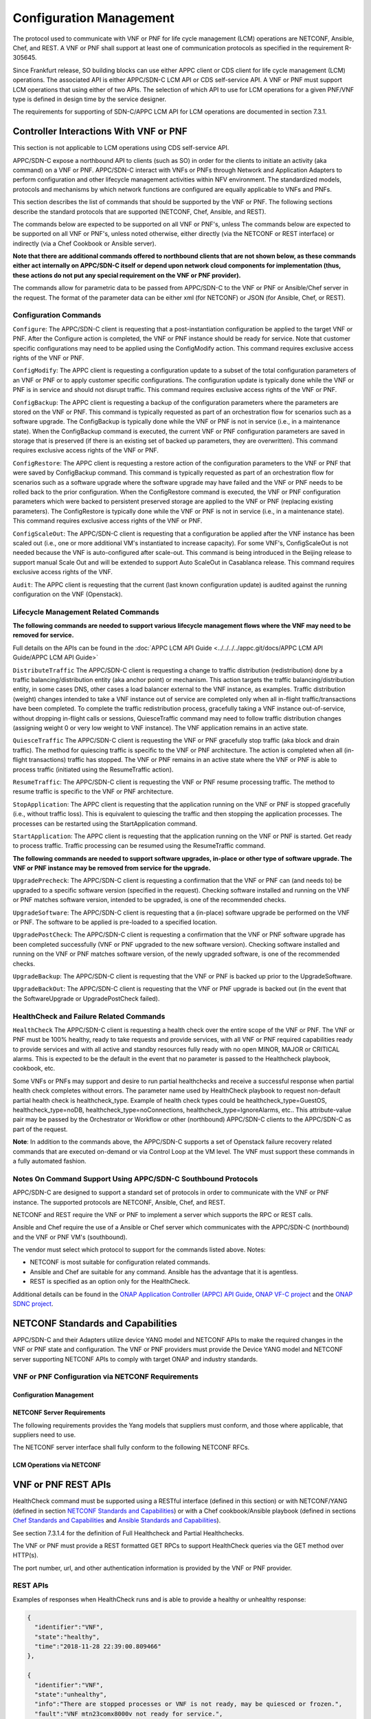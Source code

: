 .. Modifications Copyright © 2017-2018 AT&T Intellectual Property.

.. Licensed under the Creative Commons License, Attribution 4.0 Intl.
   (the "License"); you may not use this documentation except in compliance
   with the License. You may obtain a copy of the License at

.. https://creativecommons.org/licenses/by/4.0/

.. Unless required by applicable law or agreed to in writing, software
   distributed under the License is distributed on an "AS IS" BASIS,
   WITHOUT WARRANTIES OR CONDITIONS OF ANY KIND, either express or implied.
   See the License for the specific language governing permissions and
   limitations under the License.

.. _vnf_configuration_management:

Configuration Management
------------------------
The protocol used to communicate with VNF or PNF for life cycle management (LCM) operations are NETCONF, Ansible, Chef, and REST.
A VNF or PNF shall support at least one of communication protocols as specified in the requirement R-305645.

.. req::
    :id: R-305645
    :target: VNF or PNF
    :keyword: MUST
    :introduced: frankfurt

    The VNF or PNF MUST support configuration management including
    life cycle management (LCM) using at least one of the following
    protocols a)NETCONF/YANG, b)Ansible and c)Chef.

Since Frankfurt release, SO building blocks can use either APPC client or CDS client
for life cycle management (LCM) operations. The associated API is either APPC/SDN-C LCM API or CDS self-service API.
A VNF or PNF must support LCM operations that using either of two APIs.
The selection of which API to use for LCM operations for a given PNF/VNF type is defined in design time by the service designer.

The requirements for supporting of SDN-C/APPC LCM API for LCM operations are documented in section 7.3.1.

Controller Interactions With VNF or PNF
^^^^^^^^^^^^^^^^^^^^^^^^^^^^^^^^^^^^^^^^
This section is not applicable to LCM operations using CDS self-service API.

APPC/SDN-C expose a northbound API to clients (such as SO) in order for
the clients to initiate an activity (aka command) on a VNF or PNF. APPC/SDN-C
interact with VNFs or PNFs through Network and Application Adapters to perform
configuration and other lifecycle management activities within NFV environment.
The standardized models, protocols and mechanisms by which network functions
are configured are equally applicable to VNFs and PNFs.

This section describes the list of commands that should be supported
by the VNF or PNF. The following sections describe the standard protocols
that are supported (NETCONF, Chef, Ansible, and REST).

The commands below are expected to be supported on all VNF or PNF's, unless
The commands below are expected to be supported on all VNF or PNF's, unless
noted otherwise, either directly (via the NETCONF or REST interface)
or indirectly (via a Chef Cookbook or Ansible server).

**Note that there are additional commands offered to northbound clients that
are not shown below, as these commands either act internally on APPC/SDN-C
itself or depend upon network cloud components for implementation (thus, these
actions do not put any special requirement on the VNF or PNF provider).**

The commands allow for parametric data to be passed from APPC/SDN-C
to the VNF or PNF or Ansible/Chef server in the request. The format of the
parameter data can be either xml (for NETCONF) or JSON (for Ansible,
Chef, or REST).

Configuration Commands
~~~~~~~~~~~~~~~~~~~~~~~~~~~~~~~~~~~~~~~~~~~

``Configure``: The APPC/SDN-C client is requesting that a post-instantiation
configuration be applied to the target VNF or PNF. After the Configure
action is completed, the VNF or PNF instance should be ready for service.
Note that customer specific configurations may need to be applied using
the ConfigModify action. This command requires exclusive access rights of
the VNF or PNF.

``ConfigModify``: The APPC client is requesting a configuration
update to a subset of the total configuration parameters of an VNF or PNF or to
apply customer specific configurations. The configuration update is
typically done while the VNF or PNF is in service and should not disrupt
traffic. This command requires exclusive access rights of the VNF or PNF.

``ConfigBackup``: The APPC client is requesting a backup of the
configuration parameters where the parameters are stored on the VNF or PNF.
This command is typically requested as part of an orchestration flow
for scenarios such as a software upgrade. The ConfigBackup is typically
done while the VNF or PNF is not in service (i.e., in a maintenance state).
When the ConfigBackup command is executed, the current VNF or PNF configuration
parameters are saved in storage that is preserved (if there is an existing
set of backed up parameters, they are overwritten). This command requires
exclusive access rights of the VNF or PNF.

``ConfigRestore``: The APPC client is requesting a restore action of
the configuration parameters to the VNF or PNF that were saved by ConfigBackup
command. This command is typically requested as part of an orchestration
flow for scenarios such as a software upgrade where the software upgrade
may have failed and the VNF or PNF needs to be rolled back to the prior
configuration.
When the ConfigRestore command is executed, the VNF or PNF configuration
parameters which were backed to persistent preserved storage are applied to the
VNF or PNF (replacing existing parameters). The ConfigRestore is typically done
while the VNF or PNF is not in service (i.e., in a maintenance state). This
command requires exclusive access rights of the VNF or PNF.

``ConfigScaleOut``: The APPC/SDN-C client is requesting that a configuration
be applied after the VNF instance has been scaled out (i.e., one or more
additional VM's instantiated to increase capacity). For some VNF's,
ConfigScaleOut is not needed because the VNF is auto-configured after
scale-out. This command is being introduced in the Beijing release to support
manual Scale Out and will be extended to support Auto ScaleOut in Casablanca
release. This command requires exclusive access rights of the VNF.

``Audit``: The APPC client is requesting that the current (last known
configuration update) is audited against the running configuration on the VNF
(Openstack).

.. req::
    :id: R-20741
    :target: VNF or PNF
    :keyword: MUST
    :updated: dublin

    The VNF or PNF **MUST** support APPC/SDN-C ``Configure`` command.

.. req::
    :id: R-19366
    :target: VNF or PNF
    :keyword: MUST
    :updated: dublin

    The VNF or PNF **MUST** support APPC ``ConfigModify`` command.

.. req::
    :id: R-32981
    :target: VNF or PNF
    :keyword: MUST
    :updated: dublin

    The VNF or PNF **MUST** support APPC ``ConfigBackup`` command.

.. req::
    :id: R-48247
    :target: VNF or PNF
    :keyword: MUST
    :updated: dublin

    The VNF or PNF **MUST** support APPC ``ConfigRestore`` command.

.. req::
    :id: R-94084
    :target: VNF or PNF
    :keyword: MUST
    :updated: dublin

    The VNF or PNF **MUST** support APPC/SDN-C ``ConfigScaleOut`` command.

.. req::
    :id: R-56385
    :target: VNF or PNF
    :keyword: MUST
    :updated: dublin

    The VNF or PNF **MUST** support APPC ``Audit`` command.

Lifecycle Management Related Commands
~~~~~~~~~~~~~~~~~~~~~~~~~~~~~~~~~~~~~~~~~~~

**The following commands are needed to support various lifecycle management
flows where the VNF may need to be removed for service.**

Full details on the APIs can be found in the
:doc:`APPC LCM API Guide <../../../../appc.git/docs/APPC LCM API Guide/APPC LCM API Guide>`

``DistributeTraffic`` The APPC/SDN-C client is requesting a change to
traffic distribution (redistribution) done by a traffic balancing/distribution
entity (aka anchor point) or mechanism. This action targets the traffic
balancing/distribution entity, in some cases DNS, other cases a load balancer
external to the VNF instance, as examples. Traffic distribution (weight)
changes intended to take a VNF instance out of service are completed only
when all in-flight traffic/transactions have been completed. To complete
the traffic redistribution process, gracefully taking a VNF instance
out-of-service, without dropping in-flight calls or sessions, QuiesceTraffic
command may need to follow traffic distribution changes (assigning weight 0
or very low weight to VNF instance). The VNF application remains in an active
state.

``QuiesceTraffic`` The APPC/SDN-C client is requesting the VNF or PNF
gracefully stop traffic (aka block and drain traffic). The method for quiescing
traffic is specific to the VNF or PNF architecture. The action is completed
when all (in-flight transactions) traffic has stopped. The VNF or PNF remains
in an active state where the VNF or PNF is able to process traffic (initiated
using the ResumeTraffic action).

``ResumeTraffic``: The APPC/SDN-C client is requesting the VNF or PNF resume
processing traffic. The method to resume traffic is specific to the VNF or PNF
architecture.

``StopApplication``: The APPC client is requesting that the application
running on the VNF or PNF is stopped gracefully (i.e., without traffic loss).
This is equivalent to quiescing the traffic and then stopping the application
processes. The processes can be restarted using the StartApplication command.

``StartApplication``: The APPC client is requesting that the application
running on the VNF or PNF is started. Get ready to process traffic.
Traffic processing can be resumed using the ResumeTraffic command.

**The following commands are needed to support software upgrades, in-place or
other type of software upgrade. The VNF or PNF instance may be removed from
service for the upgrade.**

``UpgradePrecheck``: The APPC/SDN-C client is requesting a confirmation that
the VNF or PNF can (and needs to) be upgraded to a specific software version
(specified in the request). Checking software installed and running on
the VNF or PNF matches software version, intended to be upgraded, is one of the
recommended checks.

``UpgradeSoftware``: The APPC/SDN-C client is requesting that a (in-place)
software upgrade be performed on the VNF or PNF.  The software to be applied is
pre-loaded to a specified location.

``UpgradePostCheck``: The APPC/SDN-C client is requesting a confirmation that
the VNF or PNF software upgrade has been completed successfully (VNF or PNF
upgraded to the new software version). Checking software installed and running
on the VNF or PNF matches software version, of the newly upgraded software, is
one of the recommended checks.

``UpgradeBackup``: The APPC/SDN-C client is requesting that the VNF or PNF is
backed up prior to the UpgradeSoftware.

``UpgradeBackOut``: The APPC/SDN-C client is requesting that the VNF or PNF
upgrade is backed out (in the event that the SoftwareUpgrade or
UpgradePostCheck failed).

.. req::
    :id: R-328086
    :target: VNF or PNF
    :keyword: MUST
    :introduced: casablanca
    :updated: dublin

    The VNF or PNF **MUST**, if serving as a distribution point or anchor point for
    steering point from source to destination, support the ONAP Controller's
    ``DistributeTraffic`` command.

.. req::
    :id: R-12706
    :target: VNF or PNF
    :keyword: MUST
    :updated: dublin

    The VNF or PNF **MUST** support APPC/SDN-C ``QuiesceTraffic`` command.

.. req::
    :id: R-07251
    :target: VNF or PNF
    :keyword: MUST
    :updated: dublin

    The VNF or PNF **MUST** support APPC/SDN-C ``ResumeTraffic`` command.

.. req::
    :id: R-83146
    :target: VNF or PNF
    :keyword: MUST
    :updated: dublin

    The VNF or PNF **MUST** support APPC ``StopApplication`` command.

.. req::
    :id: R-82811
    :target: VNF or PNF
    :keyword: MUST
    :updated: dublin

    The VNF or PNF **MUST** support APPC ``StartApplication`` command.

.. req::
    :id: R-19922
    :target: VNF or PNF
    :keyword: MUST
    :updated: dublin

    The VNF or PNF **MUST** support APPC/SDN-C ``UpgradePrecheck`` command.

.. req::
    :id: R-49466
    :target: VNF or PNF
    :keyword: MUST
    :updated: dublin

    The VNF or PNF **MUST** support APPC/SDN-C ``UpgradeSoftware`` command.

.. req::
    :id: R-45856
    :target: VNF or PNF
    :keyword: MUST
    :updated: dublin

    The VNF or PNF **MUST** support APPC/SDN-C ``UpgradePostCheck`` command.

.. req::
    :id: R-97343
    :target: VNF or PNF
    :keyword: MUST
    :updated: dublin

    The VNF or PNF **MUST** support APPC/SDN-C ``UpgradeBackup`` command.

.. req::
    :id: R-65641
    :target: VNF or PNF
    :keyword: MUST
    :updated: dublin

    The VNF or PNF **MUST** support APPC/SDN-C ``UpgradeBackOut`` command.


HealthCheck and Failure Related Commands
~~~~~~~~~~~~~~~~~~~~~~~~~~~~~~~~~~~~~~~~~~~

``HealthCheck`` The APPC/SDN-C client is requesting a health check over the
entire scope of the VNF or PNF. The VNF or PNF must be 100% healthy, ready to
take requests and provide services, with all VNF or PNF required capabilities
ready to provide services and with all active and standby resources fully ready
with no open MINOR, MAJOR or CRITICAL alarms. This is expected to be the
default in the event that no parameter is passed to the Healthcheck playbook,
cookbook, etc.

Some VNFs or PNFs may support and desire to run partial healthchecks and
receive a successful response when partial health check completes without
errors. The parameter name used by HealthCheck playbook to request non-default
partial health check is healthcheck_type. Example of health check types
could be healthcheck_type=GuestOS, healthcheck_type=noDB,
healthcheck_type=noConnections, healthcheck_type=IgnoreAlarms, etc..
This attribute-value pair may be passed by the Orchestrator or Workflow
or other (northbound) APPC/SDN-C clients to the APPC/SDN-C as part of the
request.

**Note**: In addition to the commands above, the APPC/SDN-C supports a set of
Openstack failure recovery related commands that are executed on-demand or via
Control Loop at the VM level. The VNF must support these commands in a fully
automated fashion.

.. req::
    :id: R-41430
    :target: VNF or PNF
    :keyword: MUST
    :updated: dublin

    The VNF or PNF **MUST** support APPC/SDN-C ``HealthCheck`` command.

Notes On Command Support Using APPC/SDN-C Southbound Protocols
~~~~~~~~~~~~~~~~~~~~~~~~~~~~~~~~~~~~~~~~~~~~~~~~~~~~~~~~~~~~~~~~~~

APPC/SDN-C are designed to support a standard set of protocols in
order to communicate with the VNF or PNF instance. The supported protocols are
NETCONF, Ansible, Chef, and REST.

NETCONF and REST require the VNF or PNF to implement a server which supports
the RPC or REST calls.

Ansible and Chef require the use of a Ansible or Chef server which communicates
with the APPC/SDN-C (northbound) and the VNF or PNF VM's (southbound).

The vendor must select which protocol to support for the commands listed above.
Notes:

* NETCONF is most suitable for configuration related commands.

* Ansible and Chef are suitable for any command.
  Ansible has the advantage that it is agentless.

* REST is specified as an option only for the HealthCheck.


Additional details can be found in the
`ONAP Application Controller (APPC) API Guide <https://onap.readthedocs.io/en/latest/submodules/appc.git/docs/index.html>`_,
`ONAP VF-C project <https://onap.readthedocs.io/en/latest/submodules/vfc/nfvo/lcm.git/docs/index.html>`_ and
the `ONAP SDNC project <https://onap.readthedocs.io/en/latest/submodules/sdnc/oam.git/docs/index.html>`_.

NETCONF Standards and Capabilities
^^^^^^^^^^^^^^^^^^^^^^^^^^^^^^^^^^^^^

APPC/SDN-C and their Adapters utilize device YANG model and
NETCONF APIs to make the required changes in the VNF or PNF state and
configuration. The VNF or PNF providers must provide the Device YANG model and
NETCONF server supporting NETCONF APIs to comply with target ONAP and
industry standards.

VNF or PNF Configuration via NETCONF Requirements
~~~~~~~~~~~~~~~~~~~~~~~~~~~~~~~~~~~~~~~~~~~~~~~~~

Configuration Management
+++++++++++++++++++++++++++


.. req::
    :id: R-88026
    :target: VNF or PNF
    :keyword: MUST
    :updated: dublin

    The VNF or PNF **MUST** include a NETCONF server enabling
    runtime configuration and lifecycle management capabilities.

.. req::
    :id: R-95950
    :target: VNF or PNF
    :keyword: MUST
    :updated: dublin

    The VNF or PNF **MUST** provide a NETCONF interface fully defined
    by supplied YANG models for the embedded NETCONF server.

NETCONF Server Requirements
++++++++++++++++++++++++++++++


.. req::
    :id: R-73468
    :target: VNF
    :keyword: MUST
    :updated: frankfurt

    The VNF **MUST** allow the NETCONF server connection
    parameters to be configurable during virtual machine instantiation
    through Heat templates where SSH keys, usernames, passwords, SSH
    service and SSH port numbers are Heat template parameters.

.. req::
    :id: R-90007
    :target: VNF or PNF
    :keyword: MUST
    :updated: dublin

    The VNF or PNF **MUST** implement the protocol operation:
    ``close-session()`` - Gracefully close the current session.

.. req::
    :id: R-70496
    :target: VNF or PNF
    :keyword: MUST
    :updated: dublin

    The VNF or PNF **MUST** implement the protocol operation:
    ``commit(confirmed, confirm-timeout)`` - Commit candidate
    configuration data store to the running configuration.

.. req::
    :id: R-18733
    :target: VNF or PNF
    :keyword: MUST
    :updated: dublin

    The VNF or PNF **MUST** implement the protocol operation:
    ``discard-changes()`` - Revert the candidate configuration
    data store to the running configuration.

.. req::
    :id: R-44281
    :target: VNF or PNF
    :keyword: MUST
    :updated: dublin

    The VNF or PNF **MUST** implement the protocol operation:
    ``edit-config(target, default-operation, test-option, error-option,
    config)`` - Edit the target configuration data store by merging,
    replacing, creating, or deleting new config elements.

.. req::
    :id: R-60106
    :target: VNF or PNF
    :keyword: MUST
    :updated: dublin

    The VNF or PNF **MUST** implement the protocol operation:
    ``get(filter)`` - Retrieve (a filtered subset of) the running
    configuration and device state information. This should include
    the list of VNF or PNF supported schemas.

.. req::
    :id: R-29488
    :target: VNF or PNF
    :keyword: MUST
    :updated: dublin

    The VNF or PNF **MUST** implement the protocol operation:
    ``get-config(source, filter`` - Retrieve a (filtered subset of
    a) configuration from the configuration data store source.

.. req::
    :id: R-11235
    :target: VNF or PNF
    :keyword: MUST
    :updated: dublin

    The VNF or PNF **MUST** implement the protocol operation:
    ``kill-session(session``- Force the termination of **session**.

.. req::
    :id: R-02597
    :target: VNF or PNF
    :keyword: MUST
    :updated: dublin

    The VNF or PNF **MUST** implement the protocol operation:
    ``lock(target)`` - Lock the configuration data store target.

.. req::
    :id: R-96554
    :target: VNF or PNF
    :keyword: MUST
    :updated: dublin

    The VNF or PNF **MUST** implement the protocol operation:
    ``unlock(target)`` - Unlock the configuration data store target.

.. req::
    :id: R-29324
    :target: VNF or PNF
    :keyword: SHOULD
    :updated: dublin

    The VNF or PNF **SHOULD** implement the protocol operation:
    ``copy-config(target, source)`` - Copy the content of the
    configuration data store source to the configuration data store target.

.. req::
    :id: R-88031
    :target: VNF or PNF
    :keyword: SHOULD
    :updated: dublin

    The VNF or PNF **SHOULD** implement the protocol operation:
    ``delete-config(target)`` - Delete the named configuration
    data store target.

.. req::
    :id: R-97529
    :target: VNF or PNF
    :keyword: SHOULD
    :updated: dublin

    The VNF or PNF **SHOULD** implement the protocol operation:
    ``get-schema(identifier, version, format)`` - Retrieve the YANG schema.

.. req::
    :id: R-62468
    :target: VNF or PNF
    :keyword: MUST
    :updated: dublin

    The VNF or PNF **MUST** allow all configuration data to be
    edited through a NETCONF <edit-config> operation. Proprietary
    NETCONF RPCs that make configuration changes are not sufficient.

.. req::
    :id: R-01382
    :target: VNF or PNF
    :keyword: MUST
    :updated: dublin

    The VNF or PNF **MUST** allow the entire configuration of the VNF or PNF to be
    retrieved via NETCONF's <get-config> and <edit-config>, independently
    of whether it was configured via NETCONF or other mechanisms.

.. req::
    :id: R-28756
    :target: VNF or PNF
    :keyword: MUST
    :updated: dublin

    The VNF or PNF **MUST** support ``:partial-lock`` and
    ``:partial-unlock`` capabilities, defined in RFC 5717. This
    allows multiple independent clients to each write to a different
    part of the <running> configuration at the same time.

.. req::
    :id: R-83873
    :target: VNF or PNF
    :keyword: MUST
    :updated: dublin

    The VNF or PNF **MUST** support ``:rollback-on-error`` value for
    the <error-option> parameter to the <edit-config> operation. If any
    error occurs during the requested edit operation, then the target
    database (usually the running configuration) will be left unaffected.
    This provides an 'all-or-nothing' edit mode for a single <edit-config>
    request.

.. req::
    :id: R-68990
    :target: VNF or PNF
    :keyword: MUST
    :updated: dublin

    The VNF or PNF **MUST** support the ``:startup`` capability. It
    will allow the running configuration to be copied to this special
    database. It can also be locked and unlocked.

.. req::
    :id: R-68200
    :target: VNF or PNF
    :keyword: MUST
    :updated: dublin

    The VNF or PNF **MUST** support the ``:url`` value to specify
    protocol operation source and target parameters. The capability URI
    for this feature will indicate which schemes (e.g., file, https, sftp)
    that the server supports within a particular URL value. The 'file'
    scheme allows for editable local configuration databases. The other
    schemes allow for remote storage of configuration databases.

.. req::
    :id: R-20353
    :target: VNF or PNF
    :keyword: MUST
    :updated: dublin

    The VNF or PNF **MUST** implement both ``:candidate`` and
    ``:writable-running`` capabilities. When both ``:candidate`` and
    ``:writable-running`` are provided then two locks should be supported.

.. req::
    :id: R-11499
    :target: VNF or PNF
    :keyword: MUST
    :updated: dublin

    The VNF or PNF **MUST** fully support the XPath 1.0 specification
    for filtered retrieval of configuration and other database contents.
    The 'type' attribute within the <filter> parameter for <get> and
    <get-config> operations may be set to 'xpath'. The 'select' attribute
    (which contains the XPath expression) will also be supported by the
    server. A server may support partial XPath retrieval filtering, but
    it cannot advertise the ``:xpath`` capability unless the entire XPath
    1.0 specification is supported.

.. req::
    :id: R-83790
    :target: VNF or PNF
    :keyword: MUST
    :updated: dublin

    The VNF or PNF **MUST** implement the ``:validate`` capability.

.. req::
    :id: R-49145
    :target: VNF or PNF
    :keyword: MUST
    :updated: dublin

    The VNF or PNF **MUST** implement ``:confirmed-commit`` If
    ``:candidate`` is supported.

.. req::
    :id: R-58358
    :target: VNF or PNF
    :keyword: MUST
    :updated: dublin

    The VNF or PNF **MUST** implement the ``:with-defaults`` capability
    [RFC6243].

.. req::
    :id: R-59610
    :target: VNF or PNF
    :keyword: MUST
    :updated: dublin

    The VNF or PNF **MUST** implement the data model discovery and
    download as defined in [RFC6022].

.. req::
    :id: R-93443
    :target: VNF or PNF
    :keyword: MUST
    :updated: dublin

    The VNF or PNF **MUST** define all data models in YANG 1.0 [RFC6020] or
    YANG 1.1 [RFC7950]. A combination of YANG 1.0 and YANG 1.1 modules is
    allowed subject to the rules in [RFC7950] section 12. The mapping to
    NETCONF shall follow the rules defined in this RFC.

.. req::
    :id: R-26115
    :target: VNF or PNF
    :keyword: MUST
    :updated: dublin

    The VNF or PNF **MUST** follow the data model update rules defined in
    [RFC6020] section 10 for YANG 1.0 modules, and [RFC7950] section 11
    for YANG 1.1 modules. All deviations from the aforementioned update
    rules shall be handled by a built-in  automatic upgrade mechanism.

.. req::
    :id: R-10716
    :target: VNF or PNF
    :keyword: MUST
    :updated: dublin

    The VNF or PNF **MUST** support parallel and simultaneous
    configuration of separate objects within itself.

.. req::
    :id: R-29495
    :target: VNF or PNF
    :keyword: MUST
    :updated: dublin

    The VNF or PNF **MUST** support locking if a common object is
    being manipulated by two simultaneous NETCONF configuration operations
    on the same VNF or PNF within the context of the same writable running data
    store (e.g., if an interface parameter is being configured then it
    should be locked out for configuration by a simultaneous configuration
    operation on that same interface parameter).

.. req::
    :id: R-53015
    :target: VNF or PNF
    :keyword: MUST
    :updated: dublin

    The VNF or PNF **MUST** apply locking based on the sequence of
    NETCONF operations, with the first configuration operation locking
    out all others until completed.

.. req::
    :id: R-02616
    :target: VNF or PNF
    :keyword: MUST
    :updated: dublin

    The VNF or PNF **MUST** permit locking at the finest granularity
    if a VNF or PNF needs to lock an object for configuration to avoid blocking
    simultaneous configuration operations on unrelated objects (e.g., BGP
    configuration should not be locked out if an interface is being
    configured or entire Interface configuration should not be locked out
    if a non-overlapping parameter on the interface is being configured).

.. req::
    :id: R-41829
    :target: VNF or PNF
    :keyword: MUST
    :updated: dublin

    The VNF or PNF **MUST** be able to specify the granularity of the
    lock via a restricted or full XPath expression.

.. req::
    :id: R-66793
    :target: VNF or PNF
    :keyword: MUST
    :updated: dublin

    The VNF or PNF **MUST** guarantee the VNF or PNF configuration integrity
    for all simultaneous configuration operations (e.g., if a change is
    attempted to the BUM filter rate from multiple interfaces on the same
    EVC, then they need to be sequenced in the VNF or PNF without locking either
    configuration method out).

.. req::
    :id: R-54190
    :target: VNF or PNF
    :keyword: MUST
    :updated: dublin

    The VNF or PNF **MUST** release locks to prevent permanent lock-outs
    when/if a session applying the lock is terminated (e.g., SSH session
    is terminated).

.. req::
    :id: R-03465
    :target: VNF or PNF
    :keyword: MUST
    :updated: dublin

    The VNF or PNF **MUST** release locks to prevent permanent lock-outs
    when the corresponding <partial-unlock> operation succeeds.

.. req::
    :id: R-63935
    :target: VNF or PNF
    :keyword: MUST
    :updated: dublin

    The VNF or PNF **MUST** release locks to prevent permanent lock-outs
    when a user configured timer has expired forcing the NETCONF SSH Session
    termination (i.e., product must expose a configuration knob for a user
    setting of a lock expiration timer).

.. req::
    :id: R-10173
    :target: VNF or PNF
    :keyword: MUST
    :updated: dublin

    The VNF or PNF **MUST** allow another NETCONF session to be able to
    initiate the release of the lock by killing the session owning the lock,
    using the <kill-session> operation to guard against hung NETCONF sessions.

.. req::
    :id: R-88899
    :target: VNF or PNF
    :keyword: MUST
    :updated: dublin

    The VNF or PNF **MUST** support simultaneous <commit> operations
    within the context of this locking requirements framework.

.. req::
    :id: R-07545
    :target: VNF or PNF
    :keyword: MUST
    :updated: dublin

    The VNF or PNF **MUST** support all operations, administration and
    management (OAM) functions available from the supplier for VNFs or PNFs
    using the supplied YANG code and associated NETCONF servers.

.. req::
    :id: R-60656
    :target: VNF or PNF
    :keyword: MUST
    :updated: dublin

    The VNF or PNF **MUST** support sub tree filtering.

.. req::
    :id: R-80898
    :target: VNF or PNF
    :keyword: MUST
    :updated: dublin

    TThe VNF or PNF **MUST** support heartbeat via a <get> with null filter.

.. req::
    :id: R-25238
    :target: VNF
    :keyword: MUST
    :updated: dublin

    The VNF or PNF PACKAGE **MUST** validated YANG code using the open
    source pyang [#7.3.1]_ program using the following commands:

    .. code-block:: text

      $ pyang --verbose --strict <YANG-file-name(s)> $ echo $!

.. req::
    :id: R-63953
    :target: VNF or PNF
    :keyword: MUST
    :updated: dublin

    The VNF or PNF **MUST** have the echo command return a zero value
    otherwise the validation has failed.

.. req::
    :id: R-26508
    :target: VNF or PNF
    :keyword: MUST
    :updated: dublin

    The VNF or PNF **MUST** support a NETCONF server that can be mounted on
    OpenDaylight (client) and perform the operations of: modify, update,
    change, rollback configurations using each configuration data element,
    query each state (non-configuration) data element, execute each YANG
    RPC, and receive data through each notification statement.

The following requirements provides the Yang models that suppliers must
conform, and those where applicable, that suppliers need to use.


.. req::
    :id: R-22700
    :target: VNF or PNF
    :keyword: MUST
    :updated: dublin

    The VNF or PNF **MUST** conform its YANG model to RFC 6470,
    "NETCONF Base Notifications".

.. req::
    :id: R-10353
    :target: VNF or PNF
    :keyword: MUST
    :updated: dublin

    The VNF or PNF **MUST** conform its YANG model to RFC 6244,
    "An Architecture for Network Management Using NETCONF and YANG".

.. req::
    :id: R-53317
    :target: VNF or PNF
    :keyword: MUST
    :updated: dublin

    The VNF or PNF **MUST** conform its YANG model to RFC 6087,
    "Guidelines for Authors and Reviewers of YANG Data Model specification".

.. req::
    :id: R-33955
    :target: VNF or PNF
    :keyword: SHOULD
    :updated: dublin

    The VNF or PNF **SHOULD** conform its YANG model to RFC 6991,
    "Common YANG Data Types".

.. req::
    :id: R-22946
    :target: VNF or PNF
    :keyword: SHOULD
    :updated: dublin

    The VNF or PNF **SHOULD** conform its YANG model to RFC 6536,
    "NETCONF Access Control Model".

.. req::
    :id: R-10129
    :target: VNF or PNF
    :keyword: SHOULD
    :updated: dublin

    The VNF or PNF **SHOULD** conform its YANG model to RFC 7223,
    "A YANG Data Model for Interface Management".

.. req::
    :id: R-12271
    :target: VNF or PNF
    :keyword: SHOULD
    :updated: dublin

    The VNF or PNF **SHOULD** conform its YANG model to RFC 7223,
    "IANA Interface Type YANG Module".

.. req::
    :id: R-49036
    :target: VNF or PNF
    :keyword: SHOULD
    :updated: dublin

    The VNF or PNF **SHOULD** conform its YANG model to RFC 7277,
    "A YANG Data Model for IP Management".

.. req::
    :id: R-87564
    :target: VNF or PNF
    :keyword: SHOULD
    :updated: dublin

    The VNF or PNF **SHOULD** conform its YANG model to RFC 7317,
    "A YANG Data Model for System Management".

.. req::
    :id: R-24269
    :target: VNF or PNF
    :keyword: SHOULD
    :updated: dublin

    The VNF or PNF **SHOULD** conform its YANG model to RFC 7407,
    "A YANG Data Model for SNMP Configuration", if Netconf used to
    configure SNMP engine.

The NETCONF server interface shall fully conform to the following
NETCONF RFCs.


.. req::
    :id: R-33946
    :target: VNF or PNF
    :keyword: MUST
    :updated: dublin

    The VNF or PNF **MUST** conform to the NETCONF RFC 4741,
    "NETCONF Configuration Protocol".

.. req::
    :id: R-04158
    :target: VNF or PNF
    :keyword: MUST
    :updated: dublin

    The VNF or PNF **MUST** conform to the NETCONF RFC 4742,
    "Using the NETCONF Configuration Protocol over Secure Shell (SSH)".

.. req::
    :id: R-13800
    :target: VNF or PNF
    :keyword: MUST
    :updated: dublin

    The VNF or PNF **MUST** conform to the NETCONF RFC 5277,
    "NETCONF Event Notification".

.. req::
    :id: R-01334
    :target: VNF or PNF
    :keyword: MUST
    :updated: dublin

    The VNF or PNF **MUST** conform to the NETCONF RFC 5717,
    "Partial Lock Remote Procedure Call".

.. req::
    :id: R-08134
    :target: VNF or PNF
    :keyword: MUST
    :updated: dublin

    The VNF or PNF **MUST** conform to the NETCONF RFC 6241,
    "NETCONF Configuration Protocol".

.. req::
    :id: R-78282
    :target: VNF or PNF
    :keyword: MUST
    :updated: dublin

    The VNF or PNF **MUST** conform to the NETCONF RFC 6242,
    "Using the Network Configuration Protocol over Secure Shell".

.. req::
    :id: R-997907
    :target: VNF or PNF
    :keyword: SHOULD
    :introduced: dublin

    The VNF or PNF **SHOULD** support TLS as secure transport for the NETCONF
    protocol according to [RFC7589].


LCM Operations via NETCONF
++++++++++++++++++++++++++++++

.. req::
    :id: R-246519
    :target: VNF or PNF
    :keyword: MAY
    :introduced: frankfurt

    As alternative to Ansible, Chef or REST, a VNF or PNF MAY support YANG models
    allowing execution of standard controller LCM operations including HealthCheck.
    Note: To support vendor YANG models for LCM operations, the controller is responsible
    for performing VNF/PNF specific translation of north-bound API requests into one or more
    south-bound NETCONF requests.

.. _xnf_rest_apis:

VNF or PNF REST APIs
^^^^^^^^^^^^^^^^^^^^

HealthCheck command must be supported using a RESTful interface
(defined in this section) or with NETCONF/YANG (defined in section
`NETCONF Standards and Capabilities`_) or with a Chef cookbook/Ansible playbook
(defined in sections `Chef Standards and Capabilities`_ and
`Ansible Standards and Capabilities`_).

See section 7.3.1.4 for the definition of Full Healthcheck and Partial
Healthchecks.

The VNF or PNF must provide a REST formatted GET RPCs to support HealthCheck
queries via the GET method over HTTP(s).

The port number, url, and other authentication information is provided
by the VNF or PNF provider.

REST APIs
~~~~~~~~~

.. req::
    :id: R-31809
    :target: VNF or PNF
    :keyword: MUST
    :updated: dublin

    The VNF or PNF **MUST** support the HealthCheck RPC. The HealthCheck
    RPC executes a VNF or PNF Provider-defined VNF or PNF HealthCheck over the
    scope of the entire VNF or PNF (e.g., if there are multiple VNFCs, then
    run a health check, as appropriate, for all VNFCs). It returns a 200 OK if
    the test completes. A JSON object is returned indicating state (healthy,
    unhealthy), scope identifier, time-stamp and one or more blocks containing
    info and fault information. If the VNF or PNF is unable to run the
    HealthCheck, return a standard http error code and message.

Examples of responses when HealthCheck runs and is able to provide a healthy
or unhealthy response:

.. code-block:: java

  {
    "identifier":"VNF",
    "state":"healthy",
    "time":"2018-11-28 22:39:00.809466"
  },

  {
    "identifier":"VNF",
    "state":"unhealthy",
    "info":"There are stopped processes or VNF is not ready, may be quiesced or frozen.",
    "fault":"VNF mtn23comx8000v not ready for service.",
    "time":"2018-11-30 05:47:48.655959"
  }


Chef Standards and Capabilities
^^^^^^^^^^^^^^^^^^^^^^^^^^^^^^^^^

.. container:: note

    **ATTENTION**: Chef is supported by ONAP, but it is not currently used by
    any of the official ONAP use cases and is not part of standard release
    testing like REST, Ansible, and Netconf.  For this reason, the other
    options are generally favored over Chef at this time.


ONAP will support configuration of VNFs or PNFs via Chef subject to the
requirements and guidelines defined in this section.

The Chef configuration management mechanism follows a client-server
model. It requires the presence of a Chef-Client on the VNF or PNF that will be
directly managed by a Chef Server. The Chef-client will register with
the appropriate Chef Server and are managed via 'cookbooks' and
configuration attributes loaded on the Chef Server which contain all
necessary information to execute the appropriate actions on the VNF or PNF via
the Chef-client.

ONAP will utilize the open source Chef Server, invoke the documented
Chef REST APIs to manage the VNF or PNF and requires the use of open source
Chef-Client and Push Jobs Client on the VNF or PNF
(https://downloads.chef.io/).

VNF or PNF Configuration via Chef Requirements
~~~~~~~~~~~~~~~~~~~~~~~~~~~~~~~~~~~~~~~~~~~~~~

Chef Client Requirements
+++++++++++++++++++++++++


.. req::
    :id: R-79224
    :target: VNF or PNF
    :keyword: MUST
    :updated: dublin

    The VNF or PNF **MUST** have the chef-client be preloaded with
    validator keys and configuration to register with the designated
    Chef Server as part of the installation process.

.. req::
    :id: R-72184
    :target: VNF or PNF
    :keyword: MUST
    :updated: dublin

    The VNF or PNF **MUST** have routable FQDNs for all the endpoints
    (VMs) of a VNF or PNF that contain chef-clients which are used to register
    with the Chef Server.  As part of invoking VNF or PNF actions, ONAP will
    trigger push jobs against FQDNs of endpoints for a VNF or PNF, if required.

.. req::
    :id: R-47068
    :target: VNF or PNF
    :keyword: MAY
    :updated: dublin

    The VNF or PNF **MAY** expose a single endpoint that is
    responsible for all functionality.

.. req::
    :id: R-67114
    :target: VNF
    :keyword: MUST
    :updated: dublin

    The VNF or PNF **MUST** be installed with Chef-Client >= 12.0 and Chef
    push jobs client >= 2.0.

Chef Roles/Requirements
++++++++++++++++++++++++++

.. req::
    :id: R-27310
    :target: VNF or PNF
    :keyword: MUST
    :updated: dublin

    The VNF or PNF Package **MUST** include all relevant Chef artifacts
    (roles/cookbooks/recipes) required to execute VNF or PNF actions requested
    by ONAP for loading on appropriate Chef Server.

.. req::
    :id: R-26567
    :target: VNF or PNF
    :keyword: MUST
    :updated: dublin

    The VNF or PNF Package **MUST** include a run list of
    roles/cookbooks/recipes, for each supported VNF or PNF action, that will
    perform the desired VNF or PNF action in its entirety as specified by ONAP
    (see Section 7.c, APPC/SDN-C APIs and Behavior, for list of VNF or PNF
    actions and requirements), when triggered by a chef-client run list
    in JSON file.

.. req::
    :id: R-98911
    :target: VNF or PNF
    :keyword: MUST NOT
    :updated: dublin

    The VNF or PNF **MUST NOT** use any instance specific parameters
    for the VNF or PNF in roles/cookbooks/recipes invoked for a VNF or PNF
    action.

.. req::
    :id: R-37929
    :target: VNF or PNF
    :keyword: MUST
    :updated: dublin

    The VNF or PNF **MUST** accept all necessary instance specific
    data from the environment or node object attributes for the VNF or PNF
    in roles/cookbooks/recipes invoked for a VNF or PNF action.

.. req::
    :id: R-62170
    :target: VNF or PNF
    :keyword: MUST
    :updated: dublin

    The VNF or PNF **MUST** over-ride any default values for
    configurable parameters that can be set by ONAP in the roles,
    cookbooks and recipes.

.. req::
    :id: R-78116
    :target: VNF or PNF
    :keyword: MUST
    :updated: dublin

    The VNF or PNF **MUST** update status on the Chef Server
    appropriately (e.g., via a fail or raise an exception) if the
    chef-client run encounters any critical errors/failures when
    executing a VNF or PNF action.

.. req::
    :id: R-44013
    :target: VNF or PNF
    :keyword: MUST
    :updated: dublin

    The VNF or PNF **MUST** populate an attribute, defined as node
    ['PushJobOutput'] with the desired output on all nodes in the push job
    that execute chef-client run if the VNF or PNF action requires the output
    of a chef-client run be made available (e.g., get running configuration).

.. req::
    :id: R-30654
    :target: VNF or PNF
    :keyword: MUST
    :updated: dublin

    The VNF or PNF Package **MUST** have appropriate cookbooks that are
    designed to automatically 'rollback' to the original state in case of
    any errors for actions that change state of the VNF or PNF (e.g.,
    configure).

.. req::
    :id: R-65755
    :target: VNF or PNF
    :keyword: SHOULD
    :updated: dublin

    The VNF or PNF **SHOULD** support callback URLs to return information
    to ONAP upon completion of the chef-client run for any chef-client run
    associated with a VNF or PNF action.

    -  As part of the push job, ONAP will provide two parameters in the
       environment of the push job JSON object:

        -  "RequestId" a unique Id to be used to identify the request,
        -  "CallbackUrl", the URL to post response back.

    -  If the CallbackUrl field is empty or missing in the push job, then
       the chef-client run need not post the results back via callback.

.. req::
    :id: R-15885
    :target: VNF or PNF
    :keyword: MUST
    :updated: dublin

    The VNF or PNF **MUST** Upon completion of the chef-client run,
    POST back on the callback URL, a JSON object as described in Table
    A2 if the chef-client run list includes a cookbook/recipe that is
    callback capable. Failure to POST on the Callback Url should not be
    considered a critical error. That is, if the chef-client successfully
    completes the VNF or PNF action, it should reflect this status on the Chef
    Server regardless of whether the Callback succeeded or not.

ONAP Chef API Usage
~~~~~~~~~~~~~~~~~~~

This section outlines the workflow that ONAP invokes when it receives an
action request against a Chef managed VNF or PNF.

1. When ONAP receives a request for an action for a Chef Managed VNF or PNF, it
   retrieves the corresponding template (based on **action** and
   **VNF or PNF**) from its database and sets necessary values in the
   "Environment", "Node" and "NodeList" keys (if present) from either
   the payload of the received action or internal data.

2. If "Environment" key is present in the updated template, it posts the
   corresponding JSON dictionary to the appropriate Environment object
   REST endpoint on the Chef Server thus updating the Environment
   attributes on the Chef Server.

3. Next, it creates a Node Object from the "Node" JSON dictionary for
   all elements listed in the NodeList (using the FQDN to construct the
   endpoint) by replicating it  [#7.3.2]_. As part of this process, it will
   set the name field in each Node Object to the corresponding FQDN.
   These node objects are then posted on the Chef Server to
   corresponding Node Object REST endpoints to update the corresponding
   node attributes.

4. If PushJobFlag is set to "True" in the template, ONAP requests a push
   job against all the nodes in the NodeList to trigger
   chef-client. It will not invoke any other command via the push
   job. ONAP will include a callback URL in the push job request and a
   unique Request Id. An example push job posted by ONAP is listed
   below:

.. code-block:: java

  {
   "command": "chef-client"
   "run_timeout": 300
   "nodes": ["node1.vnf_a.onap.com", "node2.vnf_a.onap.com"]
     "env": {
              "RequestId":"8279-abcd-aksdj-19231"
              "CallbackUrl":"<callback>"
            }
  }


5. If CallbackCapable field in the template is not present or set to
   "False" ONAP will poll the Chef Server to check completion status of
   the push job.

6. If "GetOutputFlag" is set to "True" in the template and
   CallbackCapable is not set to "True", ONAP will retrieve any output
   from each node where the push job has finished by accessing the Node
   Object attribute node['PushJobOutput'].

.. _ansible_playbook_requirements:

Ansible Standards and Capabilities
^^^^^^^^^^^^^^^^^^^^^^^^^^^^^^^^^^^^

ONAP will support configuration of VNFs or PNFs via Ansible subject to the
requirements and guidelines defined in this section.

Ansible allows agentless management of VNFs or PNFs/VMs/VNFCs via execution
of 'playbooks' over ssh. The 'playbooks' are a structured set of
tasks which contain all the necessary resources and execution capabilities
to take the necessary action on one or more target VMs (and/or VNFCs)
of the VNF. ONAP will utilize the framework of an Ansible Server that
will host all Ansible artifacts and run playbooks to manage VNFs or PNFs that
support Ansible.

VNF or PNF Configuration via Ansible Requirements
~~~~~~~~~~~~~~~~~~~~~~~~~~~~~~~~~~~~~~~~~~~~~~~~~

Ansible Client Requirements
+++++++++++++++++++++++++++++


.. req::
    :id: R-32217
    :target: VNF or PNF
    :keyword: MUST
    :updated: dublin

    The VNF or PNF **MUST** have routable management IP addresses or FQDNs that
    are reachable via the Ansible Server for the endpoints (VMs) of a
    VNF or PNF that playbooks will target. ONAP will initiate requests to the
    Ansible Server for invocation of playbooks against these end
    points [#7.3.3]_.

.. req::
    :id: R-54373
    :target: VNF or PNF
    :keyword: MUST
    :updated: guilin

    The VNF or PNF Provider **MUST** provide Ansible playbooks that are
    compatible with the Operator’s deployed versions of Ansible and Python.
    As the Ansible runtime itself is not deployed as part of ONAP, the ONAP
    project cannot dictate the specific versions supported.

.. req::
    :id: R-35401
    :target: VNF or PNF
    :keyword: MUST
    :updated: dublin

    The VNF or PNF **MUST** support SSH and allow SSH access by the
    Ansible server to the endpoint VM(s) and comply with the Network
    Cloud Service Provider guidelines for authentication and access.

.. req::
    :id: R-82018
    :target: VNF or PNF
    :keyword: MUST
    :updated: guilin

    The VNF or PNF **MUST** load the Ansible Server SSH public key onto VNF or
    PNF VM(s) /root/.ssh/authorized_keys as part of instantiation. Alternative,
    is for Ansible Server SSH public key to be loaded onto VNF or PNF
    under /home/<Mechanized user ID>/.ssh/authorized_keys as part of
    instantiation, when a Mechanized user ID is created during instantiation,
    and Configure and all playbooks are designed to use a mechanized user ID
    only for authentication (never using root authentication during Configure
    playbook run). This will allow the Ansible Server to authenticate to
    perform post-instantiation configuration without manual intervention and
    without requiring specific VNF or PNF login IDs and passwords.

    *CAUTION*: For VNFs or PNFs configured using Ansible, to eliminate the need
    for manual steps, post-instantiation and pre-configuration, to
    upload of SSH public keys, SSH public keys loaded during (heat)
    instantiation shall be preserved and not removed by (heat) embedded
    (userdata) scripts.

.. req::
    :id: R-92866
    :target: VNF or PNF Provider
    :keyword: MUST
    :updated: dublin

    The VNF or PNF Provider **MUST** include as part of post-instantiation
    configuration done by Ansible Playbooks the removal/update of the SSH
    public key from ``/root/.ssh/authorized_keys``, and update of SSH keys
    loaded through instantiation to support Ansible. This may include creating
    Mechanized user ID(s) used by the Ansible Server(s) on VNF VM(s) and
    uploading and installing new SSH keys used by the mechanized use ID(s).

.. req::
    :id: R-97345
    :target: VNF or PNF
    :keyword: MUST
    :introduced: casablanca
    :updated: dublin

    The VNF or PNF **MUST** permit authentication, using root account, only
    right after instantiation and until post-instantiation configuration is
    completed.

.. req::
    :id: R-97451
    :target: VNF or PNF
    :keyword: MUST
    :introduced: casablanca
    :updated: dublin

    The VNF or PNF **MUST** provide the ability to remove root access once
    post-instantiation configuration (Configure) is completed.

.. req::
    :id: R-91745
    :target: VNF or PNF
    :keyword: MUST
    :updated: dublin

    The VNF or PNF **MUST** update the Ansible Server and other entities
    storing and using the SSH keys for authentication when the SSH
    keys used by Ansible are regenerated/updated.

    **Note**: Ansible Server itself may be used to upload new SSH public
    keys onto supported VNFs or PNFs.

.. req::
    :id: R-73459
    :target: VNF or PNF
    :keyword: MUST
    :introduced: casablanca
    :updated: dublin

    The VNF or PNF **MUST** provide the ability to include a "from=" clause in
    SSH public keys associated with mechanized user IDs created for an Ansible
    Server cluster to use for VNF or PNF VM authentication.

.. req::
    :id: R-45197
    :target: VNF or PNF
    :keyword: MUST
    :introduced: casablanca
    :updated: dublin

    The VNF or PNF **MUST** define the "from=" clause to provide the list of IP
    addresses of the Ansible Servers in the Cluster, separated by coma, to
    restrict use of the SSH key pair to elements that are part of the Ansible
    Cluster owner of the issued and assigned mechanized user ID.

.. req::
    :id: R-94567
    :target: VNF or PNF Provider
    :keyword: MUST
    :introduced: casablanca
    :updated: guilin

    The VNF or PNF Provider's Ansible playbooks **MUST** be designed to run
    using an inventory hosts file in a supported format with only IP addresses
    or IP addresses and VM/VNF or PNF names.

.. req::
    :id: R-67124
    :target: VNF or PNF Provider
    :keyword: MUST
    :introduced: casablanca
    :updated: guilin

    The VNF or PNF Provider's Ansible playbooks **MUST** be designed to run
    using an inventory hosts file in a supported format; with group names
    matching VNFC 3-character string adding "vip" for groups with virtual IP
    addresses shared by multiple VMs as seen in examples provided in Appendix.

.. req::
    :id: R-24482
    :target: VNF or PNF Provider
    :keyword: MUST
    :introduced: casablanca
    :updated: guilin

    The VNF or PNF Provider's Ansible playbooks **MUST** be designed to run
    using an inventory hosts file in a supported format; with site group that
    shall be used to add site specific configurations to the target VNF or PNF
    VM(s) as needed.

Ansible Playbook Requirements
+++++++++++++++++++++++++++++++

An Ansible playbook is a collection of tasks that is executed on the
Ansible server (local host) and/or the target VM (s) in order to
complete the desired action.

.. req::
    :id: R-49396
    :target: VNF or PNF Provider
    :keyword: MUST
    :updated: guilin

    The VNF or PNF Provider's Ansible playbooks **MUST** support each APPC/SDN-C
    VNF or PNF action by invocation of **one** playbook [#7.3.4]_. The playbook
    will be responsible for executing all necessary tasks (as well as calling
    other playbooks) to complete the request.

.. req::
    :id: R-33280
    :target: VNF or PNF Provider
    :keyword: MUST NOT
    :updated: guilin

    The VNF or PNF Provider's Ansible playbooks **MUST NOT** contain instance
    specific values that can not be provided by a parameter to the playbook.

.. req::
   :id: R-195620
   :keyword: SHOULD
   :target: VNF or PNF Provider
   :introduced: guilin

   The VNF or PNF Provider's Ansible playbooks **SHOULD** compare the version(s)
   of Ansible that the VNF Provider developed and tested against to the
   ``ansible_version.full`` value during playbook execution, and issue a
   ``WARNING`` message if the operator version is not one of the tested
   versions.

.. req::
   :id: R-918136
   :keyword: MUST NOT
   :target: VNF or PNF Provider
   :introduced: guilin

   The VNF or PNF Provider's Ansible playbooks **MUST NOT** fail due to
   a mismatched version check as specified in R-918136. The warning message
   should be issued, and the playbook execution should continue as normal.

.. req::
   :id: R-444446
   :keyword: SHOULD
   :target: VNF or PNF Provider
   :introduced: guilin

   The VNF or PNF Provider's Ansible playbooks **SHOULD** issue log messages
   in the same format as Ansible's default messages:
   ``[<Log Level>]: <message>``

   Example:

      ``[WARNING]: Ansible version 2.9.3 does not match a known,
      tested version: 2.8.1, 2.8.2``

.. req::
    :id: R-48698
    :target: VNF or PNF Provider
    :keyword: MUST
    :updated: guilin

    The VNF or PNF Provider's Ansible playbooks **MUST** utilize information
    from key value pairs that will be provided by the Ansible Server as
    ``extra-vars`` during invocation to execute the desired VNF or PNF action.
    The "extra-vars" attribute-value pairs are passed to the Ansible Server by
    an APPC/SDN-C as part of the Rest API request. If the playbook requires
    files, they must also be supplied using the methodology detailed in the
    Ansible Server API, unless they are bundled with playbooks, example,
    generic templates. Any files containing instance specific info
    (attribute-value pairs), not obtainable
    from any ONAP inventory databases or other sources, referenced and used as
    input by playbooks, shall be provisioned (and distributed) in advance of
    use, e.g., VNF or PNF instantiation. Recommendation is to avoid these
    instance specific, manually created in advance of instantiation, files.

The Ansible Server will determine if a playbook invoked to execute an
VNF or PNF action finished successfully or not using the "PLAY_RECAP" summary
in Ansible log.  The playbook will be considered to successfully finish
only if the "PLAY RECAP" section at the end of playbook execution output
has no unreachable hosts and no failed tasks. Otherwise, the playbook
will be considered to have failed.


.. req::
    :id: R-43253
    :target: VNF or PNF Provider
    :keyword: MUST
    :updated: guilin

    The VNF or PNF Provider's Ansible playbooks **MUST** be designed to allow
    Ansible Server to infer failure or success based on the "PLAY_RECAP"
    capability.

    **Note**: There are cases where playbooks need to interpret results
    of a task and then determine success or failure and return result
    accordingly (failure for failed tasks).

.. req::
    :id: R-50252
    :target: VNF or PNF Provider
    :keyword: MUST
    :updated: guilin

    The VNF or PNF Provider's Ansible playbooks **MUST** write to a response
    file in JSON format that will be retrieved and made available by the
    Ansible Server if, as part of a VNF or PNF action (e.g., audit), a playbook
    is required to return any VNF or PNF information/response. The text files
    must be written in the main playbook home directory, in JSON format. The
    JSON file must be created for the VNF or PNF with the name '<VNF or PNF name>_results.txt'. All playbook
    output results, for all VNF VMS or PNF Server/Blades, to be provided as a
    response to the request, must be written to this response file.

.. req::
    :id: R-51442
    :target: VNF or PNF Provider
    :keyword: SHOULD
    :updated: guilin

    The VNF or PNF Provider's Ansible playbooks **SHOULD** be designed to
    automatically 'rollback' to the original state in case of any errors
    for actions that change state of the VNF or PNF (e.g., configure).

    **Note**: In case rollback at the playbook level is not supported or
    possible, the VNF or PNF provider shall provide alternative rollback
    mechanism (e.g., for a small VNF or PNF the rollback mechanism may rely
    on workflow to terminate and re-instantiate VNF VMs and then re-run
    playbook(s)). Backing up updated files is also recommended to support
    rollback when soft rollback is feasible.

.. req::
    :id: R-58301
    :target: VNF or PNF Provider
    :keyword: SHOULD NOT
    :updated: dublin

    The VNF or PNF Provider's Ansible playbooks **SHOULD NOT** make requests to
    Cloud resources e.g. Openstack (nova, neutron, glance, heat, etc.);
    therefore, there is no use for Cloud specific variables like Openstack
    UUIDs in Ansible Playbook related artifacts.

    **Rationale**: Flows that require interactions with Cloud services e.g.
    Openstack shall rely on workflows run by an Orchestrator
    (Change Management) or other capability (such as a control loop or
    Operations GUI) outside Ansible Server which can be executed by a
    APPC/SDN-C. There are policies, as part of Control Loop
    models, that send remediation action requests to an APPC/SDN-C; these
    are triggered as a response to an event or correlated events published
    to Event Bus.

.. req::
    :id: R-02651
    :target: VNF or PNF Provider
    :keyword: SHOULD
    :updated: guilin

    The VNF or PNF Provider's Ansible playbooks **SHOULD** use available backup
    capabilities to save a copy of configuration files before implementing
    changes to support operations such as backing out of software upgrades,
    configuration changes or other work as this will help backing out of
    configuration changes when needed.

.. req::
    :id: R-43353
    :target: VNF or PNF Provider
    :keyword: MUST
    :updated: guilin

    The VNF or PNF Provider's Ansible playbooks **MUST** return control only
    after all tasks performed by playbook are fully complete, signaling that the
    playbook completed all tasks. When starting services, return control
    only after all services are up. This is critical for workflows where
    the next steps are dependent on prior tasks being fully completed.

Detailed examples:

``StopApplication Playbook`` – StopApplication Playbook shall return control
and a completion status response only after VNF or PNF application is fully
stopped, all processes/services stopped.

``StartApplication Playbook`` – StartApplication Playbook shall return control
and a completion status only after all VNF or PNF application services are
fully up, all processes/services started and ready to provide services.

**NOTE**: Start Playbook should not be declared complete/done after starting
one or several processes that start the other processes.

HealthCheck Playbook:

SUCCESS – HealthCheck success shall be returned (return code 0) by a
Playbook or Cookbook only when VNF or PNF is 100% healthy, ready to take
requests and provide services, with all VNF or PNF required capabilities ready
to provide services and with all active and standby resources fully ready with
no open MINOR, MAJOR or CRITICAL alarms.

NOTE: In some cases, a switch may need to be turned on, but a VNF or PNF
reported as healthy, should be ready to take service requests or be
already processing service requests successfully.

A successful execution of a health-check playbook shall create one response
file (per VNF or PNF) in JSON format, named after the VNF or PNF instance,
followed by "_results.txt" (<VNF or PNF instance name>_results.txt) to be
provided as a response to the requestor, indicating  health-check was executed
and completed successfully, example: vfdb9904v_results.txt, with the following
contents:

.. code-block:: java

  {
   "identifier": "VNF",
   "state": "healthy",
   "time": "2018-03-16:1139"
  }

Example:

.. code-block:: java

  $ cat vfdb9904v_results.txt
  {
   "identifier": "VNF",
   "state": "healthy",
   "time": "2018-03-16:1139"
  }


**NOTE**: See section 7.3.1.4 for comments on support of partial health checks.

FAILURE – A health check playbook shall return a non-zero return code in
case VNF or PNF is not 100% healthy because one or more VNF or PNF application
processes are stopped or not ready to take service requests or because critical
or non-critical resources are not ready or because there are open MINOR, MAJOR
or CRITICAL traps/alarms or because there are issues with the VNF or PNF that
need attention even if they do not impact services provided by the VNF or PNF.

A failed health-check playbook shall also create one file (per VNF or PNF), in
JSON format, named after the VNF or PNF instance name, followed by
"_results.txt" to indicate health-check was executed and found issues in the
health of the VNF or PNF. This is to differentiate from failure to run
health-check playbook or playbook tasks to verify the health of the VNF or
PNF, example: vfdb9904v_results.txt, with the following contents:

.. code-block:: java

 {
  "identifier": "VNF",
  "state": "unhealthy",
  "info": "Error in following VM(s). Check hcstatus files
  under /tmp/ccfx9901v for details",
  "fault": [
    "vfdb9904vm001",
    "vfdb9904vm002"
  ],
  "time": "2018-03-16:4044"
 }


Example:

.. code-block:: java

 $ cat vfdb9904v_results.txt
 {
  "identifier": "VNF",
  "state": "unhealthy",
  "info": "Error in following VM(s). Check hcstatus files
  under /tmp/ccfx9901v for details",
  "fault": [
    "vfdb9904vm001",
    "vfdb9904vm002"
  ],
  "time": "2018-03-16:4044"
 }


See `VNF or PNF REST APIs`_ for additional details on HealthCheck.

Some VNFs or PNFs may support and desire to run partial health checks and
receive a successful response when partial health check completes without
errors. The parameter name used by HealthCheck playbook to request non-default
partial health check is healthcheck_type. Example of health check types
could be healthcheck_type=GuestOS, healthcheck_type=noDB,
healthcheck_type=noConnections, healthcheck_type=IgnoreAlarms, etc.. This
attribute-value pair may be passed by Orchestrator or Workflow or other
(northbound) APPC/SDN-C clients to APPC/SDN-C as part of the request.

By default, when no argument/parameter is passed, healthcheck playbook
performs a full VNF or PNF health check.

.. req::
    :id: R-24189
    :target: VNF or PNF Provider
    :keyword: MUST
    :introduced: casablanca
    :updated: guilin

    The VNF or PNF Provider **MUST** deliver a new set of Ansible playbooks that
    includes all updated and unchanged playbooks for any new revision to an
    existing set of playbooks.

.. req::
    :id: R-49911
    :target: VNF or PNF Provider
    :keyword: MUST
    :updated: guilin
    :introduced: casablanca

    The VNF or PNF Provider **MUST** assign a new point release to the updated
    Ansible playbook set. The functionality of a new playbook set must be
    tested before it is deployed to the production.

.. req::
    :id: R-42333
    :target: VNF or PNF Provider
    :keyword: MUST
    :introduced: frankfurt
    :updated: guilin

    The VNF or PNF Provider's Ansible playbooks that target a subset of VMs (or
    servers/blades) part of a VNF (or PNF) instance **MUST** be designed to use
    the VNF or PNF inventory host file and to use a parameter named
    ``target_vm_list`` to provide the subset of VMs in the VNF instance
    specifically targeted by the playbook.

    NOTE: Example of such playbooks would be playbooks used to configure VMs
    added to a VNF instance as part of a scale-out/up or scale-in/down
    operation. Such playbook is expected to also need to perform
    configuration/reconfiguration tasks part of the base VNF instance build.

.. req::
    :id: R-39003
    :target: VNF or PNF Provider
    :keyword: MUST
    :introduced: frankfurt
    :updated: guilin

    The VNF or PNF Provider's Ansible playbooks **MUST** store passwords and
    other attributes that must remain secret in JSON, YAML or INI files that
    can be encrypted/decrypted using Ansible Vault capabilities.

.. req::
    :id: R-46823
    :target: VNF or PNF Provider
    :keyword: MUST
    :introduced: frankfurt

    The VNF or PNF Provider's Ansible playbooks **MUST** store passwords and
    other attributes that must remain secret in JSON, YAML or INI with
    differentiated names when passwords and secrets vary from environment to
    environment. Example, name must include <Mechanized user ID>_...json or
    <Mechanized user ID>_...xml when labs and production use different passwords
    and/or secrets. The <Mechanized user ID> is discovered from the environment
    ``/etc/ansible/ansible.cfg`` where the playbook runs.

.. req::
    :id: R-83092
    :target: VNF or PNF Provider
    :keyword: MUST
    :introduced: frankfurt
    :updated: guilin

    The VNF or PNF Provider's Ansible playbooks **MUST** load passwords
    and other attributes that must remain secret from JSON, YAML or INI files
    that can be encrypted/decrypted using Ansible Vault capabilities.

.. req::
    :id: R-09209
    :target: VNF or PNF Provider
    :keyword: MUST
    :introduced: frankfurt
    :updated: guilin

    The VNF or PNF Provider's Ansible playbooks **MUST** store any playbook
    configuration data that requires encryption (passwords, secrets, etc.) in
    a JSON (.json), YAML (.yaml|.yml) or INI (.ini) file, which will be placed
    in ``<VNF type>/<Version>/ansible/vars`` directory.

.. req::
    :id: R-56988
    :target: VNF or PNF Provider
    :keyword: MUST
    :introduced: frankfurt

    The VNF or PNF Provider's Ansible playbooks **MUST** load any configuration
    data that requires encryption (passwords, secrets, etc.) in a JSON (.json),
    YAML (.yaml|.yml) or INI (.ini) file, from the
    ``<VNF type>/<Version>/ansible/vars`` directory.

.. req::
    :id: R-20988
    :target: VNF or PNF Provider
    :keyword: MUST
    :introduced: frankfurt
    :updated: guilin

    The VNF or PNF Provider's Ansible playbooks **MUST** not log or
    display passwords and other attributes that must remain secret when
    running playbook in debug mode.

    NOTE: Use ``no_log: True``

.. req::
    :id: R-53245
    :target: VNF or PNF Provider
    :keyword: MUST NOT
    :introduced: frankfurt
    :updated: guilin

    The VNF or PNF Provider's Ansible playbooks **MUST** require
    passwords or secrets to be passed in clear text in the command line or
    Rest API request to run the playbook.

.. req::
    :id: R-78640
    :target: VNF or PNF Provider
    :keyword: SHOULD
    :introduced: frankfurt
    :updated: guilin

    The VNF or PNF Provider's Ansible playbooks **SHOULD** provide a single
    YAML or JSON file with all the passwords and secrets to reduce the number
    of files to be decrypted/encrypted before on-boarding into the central
    repository.

.. req::
    :id: R-88786
    :target: VNF or PNF Provider
    :keyword: MUST
    :introduced: frankfurt
    :updated: guilin

    The VNF or PNF Provider's Ansible playbooks **SHOULD** place the passwords
    and secrets to be edited at the top of the single YAML or JSON file with
    all the secrets, and the (default) ones that are to remain unchanged '
    towards the bottom, with commentary separating them.

.. req::
    :id: R-88002
    :target: VNF or PNF Provider
    :keyword: MUST
    :introduced: frankfurt

    The VNF or PNF Provider **MUST** use a pre-agreed upon password to encrypt
    the Ansible Vault file, or provide the vault password used to encrypt
    the file to the customer, in a secure manner, to allow the customer to
    decrypt/encrypt (rekey) Ansible Vault files before they are checked
    into the central repository for distribution.

Ansible API Usage
~~~~~~~~~~~~~~~~~~~~~~~~~~~~~~~~~~~~~~

This section outlines the workflow that APPC/SDN-C invokes when
it receives an action request against an Ansible managed VNF or PNF.

 #. When APPC/SDN-C receives a request for an action for an
    Ansible managed VNF or PNF, it retrieves the corresponding template (based
    on **action** and **VNF or PNF Type**) from its database and sets necessary
    values (such as an Id, NodeList, and EnvParameters) from either
    information either in the request or data obtained from other sources,
    inventory database, is an example of such sources.
    This is referred to as the payload that is sent as a JSON object
    to the Ansible server as part of the Rest API request.
 #. The APPC/SDN-C sends a request to the Ansible server to
    execute the action.
 #. The APPC/SDN-C, after sending a request to the Ansible server,
    polls it to get results(success or failure). The APPC/SDN-C has a
    timeout value which is contained in the action request template. Different
    actions can set different timeout values (default setting is 600 seconds).
    If the result is not available when the timeout is reached, the APPC/SDN-C
    stops polling and returns a timeout error to the requester.
    The Ansible Server continues to process the request.


Support of APPC/SDN-C Commands And Southbound Protocols
^^^^^^^^^^^^^^^^^^^^^^^^^^^^^^^^^^^^^^^^^^^^^^^^^^^^^^^^^^

The following table summarizes the commands and possible protocols selected.
Note that the HealthCheck can also be supported via REST.

Table 8. APPC/SDN-C APIs and NETCONF Commands

+-------------+--------------------+--------------------+--------------------+
|**Command**  |**NETCONF Support** |**Chef Support**    |**Ansible**         |
+=============+====================+====================+====================+
|General      |For each RPC, the   |VNF or PNF Vendor   |VNF Vendor must     |
|Comments     |appropriate RPC     |must provide any    |provide an Ansible  |
|             |operation is listed.|necessary roles,    |playbook to retrieve|
|             |                    |cookbooks, recipes  |the running         |
|             |                    |to retrieve the     |configuration from a|
|             |                    |running             |VNF and place the   |
|             |                    |configuration from  |output on the       |
|             |                    |a VNF or PNF and    |Ansible server in   |
|             |                    |place it in the     |a manner aligned    |
|             |                    |respective Node     |with playbook       |
|             |                    |Objects             |requirements listed |
|             |                    |'PushJobOutput'     |in this document.   |
|             |                    |attribute of all    |                    |
|             |                    |nodes in NodeList   |The PlaybookName    |
|             |                    |when triggered by a |must be provided    |
|             |                    |chef-client run.    |in the JSON file.   |
|             |                    |                    |                    |
|             |                    |The JSON file for   |NodeList must list  |
|             |                    |this VNF or PNF     |IP addresses or DNS |
|             |                    |action is required  |supported FQDNs of  |
|             |                    |to set "PushJobFlag"|the VNF instance    |
|             |                    |to "True" and       |on which to         |
|             |                    |"GetOutputFlag" to  |execute playbook.   |
|             |                    |"True". The "Node"  |                    |
|             |                    |JSON dictionary     |                    |
|             |                    |must have the run   |                    |
|             |                    |list populated      |                    |
|             |                    |with the necessary  |                    |
|             |                    |sequence of roles,  |                    |
|             |                    |cookbooks, recipes. |                    |
|             |                    |                    |                    |
|             |                    |The Environment     |                    |
|             |                    |and Node values     |                    |
|             |                    |should contain all  |                    |
|             |                    |appropriate         |                    |
|             |                    |configuration       |                    |
|             |                    |attributes.         |                    |
|             |                    |                    |                    |
|             |                    |NodeList must       |                    |
|             |                    |list sample FQDNs   |                    |
|             |                    |that are required to|                    |
|             |                    |conduct a           |                    |
|             |                    |chef-client run for |                    |
|             |                    |this VNF Action.    |                    |
+-------------+--------------------+--------------------+--------------------+
|Audit        |The <get-config> is |Supported via a     |Supported via a     |
|             |used to return the  |cookbook that       |playbook that       |
|             |running             |returns the running |returns the running |
|             |configuration.      |configuration.      |configuration.      |
+-------------+--------------------+--------------------+--------------------+
|Configure,   |The <edit-config>   |Supported via a     |Supported via a     |
|ModifyConfig |operation loads all |cookbook that       |playbook that       |
|             |or part of a        |updates the VNF or  |updates the VNF     |
|             |specified data set  |PNF configuration.  |configuration.      |
|             |to the specified    |                    |                    |
|             |target database. If |                    |                    |
|             |there is no         |                    |                    |
|             |<candidate/>        |                    |                    |
|             |database, then the  |                    |                    |
|             |target is the       |                    |                    |
|             |<running/> database.|                    |                    |
|             |A <commit> follows. |                    |                    |
+-------------+--------------------+--------------------+--------------------+
|Other        |This command has no |Supported via a     |Supported via a     |
|Configuration|existing NETCONF RPC|cookbook that       |playbook that       |
|Commands     |action.             |performs            |performs            |
|             |                    |the action.         |the action.         |
+-------------+--------------------+--------------------+--------------------+
|Lifecycle    |This command has no |Supported via a     |Supported via a     |
|Management   |existing NETCONF RPC|cookbook that       |playbook that       |
|Commands     |action.             |performs            |performs            |
|             |                    |the action.         |the action.         |
+-------------+--------------------+--------------------+--------------------+
|Health Check |This command has no |Supported via a     |Supported           |
|             |existing NETCONF RPC|cookbook            |via a               |
|             |action.             |that                |playbook            |
|             |                    |performs            |that                |
|             |                    |a HealthCheck and   |performs            |
|             |                    |returns the results.|the                 |
|             |                    |                    |HealthCheck         |
|             |                    |                    |and returns         |
|             |                    |                    |the                 |
|             |                    |                    |results.            |
+-------------+--------------------+--------------------+--------------------+

.. [#7.3.1]
   https://github.com/mbj4668/pyang

.. [#7.3.2]
   Recall that the Node Object **is required** to be identical across
   all VMs of a VNF or PNF invoked as part of the action except for the "name".

.. [#7.3.3]
   Upstream elements must provide the appropriate FQDN in the request to
   ONAP for the desired action.

.. [#7.3.4]
   Multiple ONAP actions may map to one playbook.


